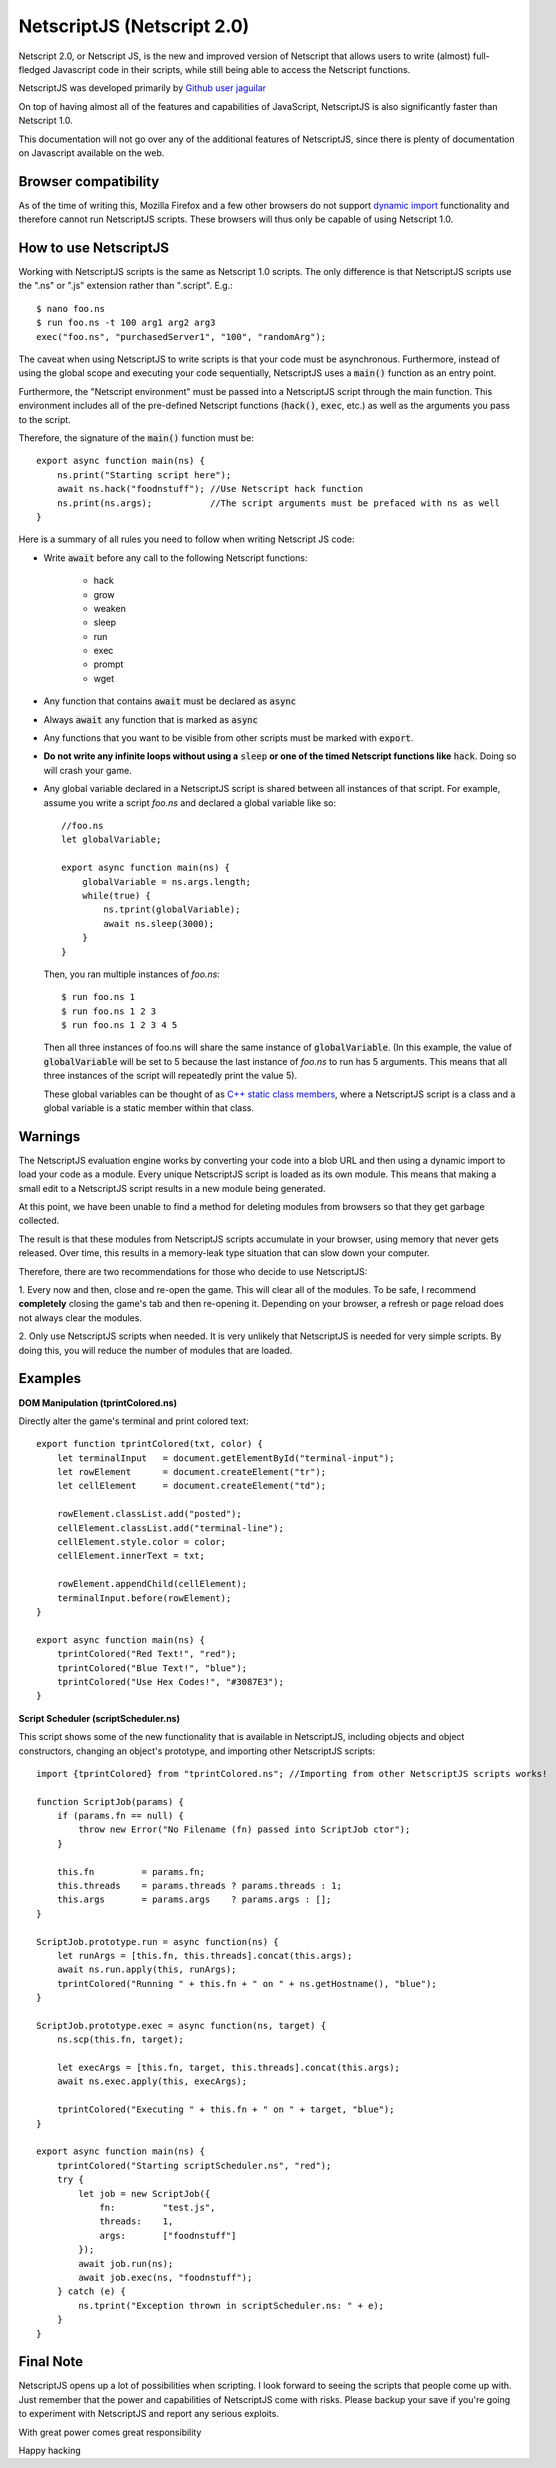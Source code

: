 .. _netscriptjs:

NetscriptJS (Netscript 2.0)
===========================
Netscript 2.0, or Netscript JS, is the new and improved version of Netscript that
allows users to write (almost) full-fledged Javascript code in their scripts, while
still being able to access the Netscript functions.

NetscriptJS was developed primarily by `Github user jaguilar <https://github.com/jaguilar>`_

On top of having almost all of the features and capabilities of JavaScript, NetscriptJS is also
significantly faster than Netscript 1.0.

This documentation will not go over any of the additional features of NetscriptJS, since
there is plenty of documentation on Javascript available on the web.

Browser compatibility
---------------------
As of the time of writing this, Mozilla Firefox and a few other browsers do not support `dynamic import <https://developer.mozilla.org/en-US/docs/Web/JavaScript/Reference/Statements/import>`_ functionality and therefore cannot run NetscriptJS scripts. These browsers will thus only be capable of using Netscript 1.0.

How to use NetscriptJS
----------------------
Working with NetscriptJS scripts is the same as Netscript 1.0 scripts. The only difference
is that NetscriptJS scripts use the ".ns" or ".js" extension rather than ".script". E.g.::

    $ nano foo.ns
    $ run foo.ns -t 100 arg1 arg2 arg3
    exec("foo.ns", "purchasedServer1", "100", "randomArg");

The caveat when using NetscriptJS to write scripts is that your code must be
asynchronous. Furthermore, instead of using the global scope and executing your code
sequentially, NetscriptJS uses a :code:`main()` function as an entry point.

Furthermore, the "Netscript environment" must be passed into a NetscriptJS script through
the main function. This environment includes all of the pre-defined Netscript functions
(:code:`hack()`, :code:`exec`, etc.) as well as the arguments you pass to the script.

Therefore, the signature of the :code:`main()` function must be::

    export async function main(ns) {
        ns.print("Starting script here");
        await ns.hack("foodnstuff"); //Use Netscript hack function
        ns.print(ns.args);           //The script arguments must be prefaced with ns as well
    }

Here is a summary of all rules you need to follow when writing Netscript JS code:

* Write :code:`await` before any call to the following Netscript functions:

    * hack
    * grow
    * weaken
    * sleep
    * run
    * exec
    * prompt
    * wget

* Any function that contains :code:`await` must be declared as :code:`async`

* Always :code:`await` any function that is marked as :code:`async`

* Any functions that you want to be visible from other scripts must be marked with :code:`export`.

* **Do not write any infinite loops without using a** :code:`sleep` **or one of the timed Netscript functions like** :code:`hack`. Doing so will crash your game.

* Any global variable declared in a NetscriptJS script is shared between all instances of that
  script. For example, assume you write a script *foo.ns* and declared a global variable like so::

      //foo.ns
      let globalVariable;

      export async function main(ns) {
          globalVariable = ns.args.length;
          while(true) {
              ns.tprint(globalVariable);
              await ns.sleep(3000);
          }
      }

  Then, you ran multiple instances of *foo.ns*::

      $ run foo.ns 1
      $ run foo.ns 1 2 3
      $ run foo.ns 1 2 3 4 5

  Then all three instances of foo.ns will share the same instance of :code:`globalVariable`.
  (In this example, the value of :code:`globalVariable` will be set to 5 because the
  last instance of *foo.ns* to run has 5 arguments. This means that all three instances of
  the script will repeatedly print the value 5).

  These global variables can be thought of as `C++ static class members <https://www.tutorialspoint.com/cplusplus/cpp_static_members.htm>`_,
  where a NetscriptJS script is a class and a global variable is a static member within that class.

Warnings
--------
The NetscriptJS evaluation engine works by converting your code into a blob URL and then
using a dynamic import to load your code as a module. Every unique NetscriptJS script
is loaded as its own module. This means that
making a small edit to a NetscriptJS script results in a new module being generated.

At this point, we have been unable to find a method for deleting modules from browsers so that
they get garbage collected.

The result is that these modules from NetscriptJS scripts accumulate in your browser,
using memory that never gets released. Over time, this results in a memory-leak type
situation that can slow down your computer.

Therefore, there are two recommendations for those who decide to use NetscriptJS:

1. Every now and then, close and re-open the game. This will clear all of the modules.
To be safe, I recommend **completely** closing the game's tab and then re-opening it.
Depending on your browser, a refresh or page reload does not always clear the modules.

2. Only use NetscriptJS scripts when needed. It is very unlikely that NetscriptJS
is needed for very simple scripts. By doing this, you will reduce the number of modules
that are loaded.

Examples
--------

**DOM Manipulation (tprintColored.ns)**

Directly alter the game's terminal and print colored text::

    export function tprintColored(txt, color) {
        let terminalInput   = document.getElementById("terminal-input");
        let rowElement      = document.createElement("tr");
        let cellElement     = document.createElement("td");

        rowElement.classList.add("posted");
        cellElement.classList.add("terminal-line");
        cellElement.style.color = color;
        cellElement.innerText = txt;

        rowElement.appendChild(cellElement);
        terminalInput.before(rowElement);
    }

    export async function main(ns) {
        tprintColored("Red Text!", "red");
        tprintColored("Blue Text!", "blue");
        tprintColored("Use Hex Codes!", "#3087E3");
    }

**Script Scheduler (scriptScheduler.ns)**

This script shows some of the new functionality that is available in NetscriptJS,
including objects and object constructors, changing an object's prototype, and
importing other NetscriptJS scripts::

    import {tprintColored} from "tprintColored.ns"; //Importing from other NetscriptJS scripts works!

    function ScriptJob(params) {
        if (params.fn == null) {
            throw new Error("No Filename (fn) passed into ScriptJob ctor");
        }

        this.fn         = params.fn;
        this.threads    = params.threads ? params.threads : 1;
        this.args       = params.args    ? params.args : [];
    }

    ScriptJob.prototype.run = async function(ns) {
        let runArgs = [this.fn, this.threads].concat(this.args);
        await ns.run.apply(this, runArgs);
        tprintColored("Running " + this.fn + " on " + ns.getHostname(), "blue");
    }

    ScriptJob.prototype.exec = async function(ns, target) {
        ns.scp(this.fn, target);

        let execArgs = [this.fn, target, this.threads].concat(this.args);
        await ns.exec.apply(this, execArgs);

        tprintColored("Executing " + this.fn + " on " + target, "blue");
    }

    export async function main(ns) {
        tprintColored("Starting scriptScheduler.ns", "red");
        try {
            let job = new ScriptJob({
                fn:         "test.js",
                threads:    1,
                args:       ["foodnstuff"]
            });
            await job.run(ns);
            await job.exec(ns, "foodnstuff");
        } catch (e) {
            ns.tprint("Exception thrown in scriptScheduler.ns: " + e);
        }
    }

Final Note
----------
NetscriptJS opens up a lot of possibilities when scripting. I look forward to seeing
the scripts that people come up with. Just remember that the power and capabilities of
NetscriptJS come with risks. Please backup your save if you're going to experiment with
NetscriptJS and report any serious exploits.

With great power comes great responsibility

Happy hacking
